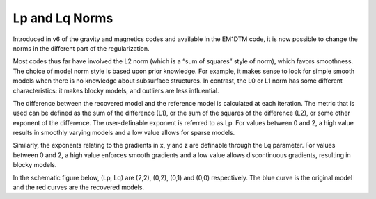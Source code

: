 .. _AtoZNorms:

Lp and Lq Norms
===============

.. ../../../images/LpLqNorms_Linear.png
..    :align: right
..    :figwidth: 100%

Introduced in v6 of the gravity and magnetics codes and available in the EM1DTM code, it is now possible to change the norms in the different part of the regularization.

Most codes thus far have involved the L2 norm (which is a “sum of squares” style of norm), which favors smoothness. The choice of model norm style is based upon prior knowledge. For example, it makes sense to look for simple smooth models when there is no knowledge about subsurface structures. In contrast, the L0 or L1 norm has some different characteristics: it makes blocky models, and outliers are less influential.

The difference between the recovered model and the reference model is calculated at each iteration. The metric that is used can be defined as the sum of the difference (L1), or the sum of the squares of the difference (L2), or some other exponent of the difference. The user-definable exponent is referred to as Lp. For values between 0 and 2, a high value results in smoothly varying models and a low value allows for sparse models.

Similarly, the exponents relating to the gradients in x, y and z are definable through the Lq parameter. For values between 0 and 2, a high value enforces smooth gradients and a low value allows discontinuous gradients, resulting in blocky models.

In the schematic figure below, (Lp, Lq) are (2,2), (0,2), (0,1) and (0,0) respectively. The blue curve is the original model and the red curves are the recovered models.
